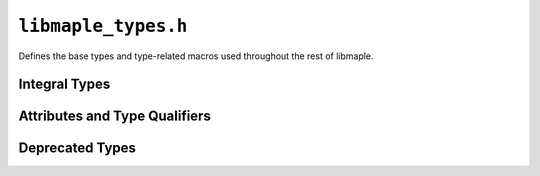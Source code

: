 .. highlight:: c
.. _libmaple-libmaple_types:

``libmaple_types.h``
====================

Defines the base types and type-related macros used throughout the
rest of libmaple.

Integral Types
--------------

.. doxygentypedef:: uint8
.. doxygentypedef:: uint16
.. doxygentypedef:: uint32
.. doxygentypedef:: uint64
.. doxygentypedef:: int8
.. doxygentypedef:: int16
.. doxygentypedef:: int32
.. doxygentypedef:: int64

Attributes and Type Qualifiers
------------------------------

.. :c:macro:: __io

   This is a macro for ``volatile`` which is used to denote that the
   variable whose type is being qualified is IO-mapped.  Its most
   common use is in the individual members of each :ref:`register map
   <libmaple-overview-regmaps>` struct.

.. :c:macro:: __attr_flash

   This is a macro for a GCC ``__attribute__`` which will cause the
   variable being marked to be stored in Flash, rather than SRAM.  The
   variable's value may be read like that of any other variable, but
   it may not be written.

Deprecated Types
----------------

.. doxygentypedef:: voidFuncPtr
